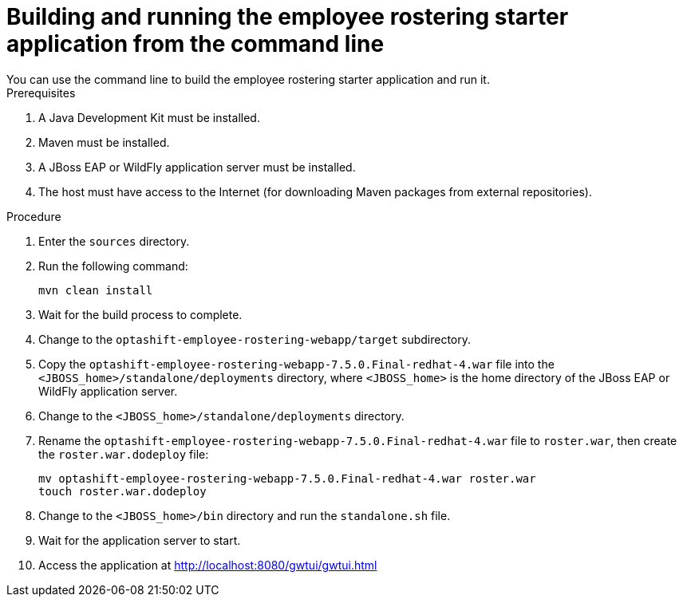 [id='optashift-ER-building-commandline-proc']
= Building and running the employee rostering starter application from the command line
You can use the command line to build the employee rostering starter application and run it.

.Prerequisites
. A Java Development Kit must be installed.
. Maven must be installed.
. A JBoss EAP or WildFly application server must be installed.
. The host must have access to the Internet (for downloading Maven packages from external repositories).

.Procedure
. Enter the `sources` directory.
. Run the following command:
+
[source,bash]
----
mvn clean install
----
+
. Wait for the build process to complete.
. Change to the `optashift-employee-rostering-webapp/target` subdirectory.
. Copy the `optashift-employee-rostering-webapp-7.5.0.Final-redhat-4.war` file into the `<JBOSS_home>/standalone/deployments` directory, where `<JBOSS_home>` is the home directory of the JBoss EAP or WildFly application server.
. Change to the `<JBOSS_home>/standalone/deployments` directory.
. Rename the `optashift-employee-rostering-webapp-7.5.0.Final-redhat-4.war` file to `roster.war`, then create the `roster.war.dodeploy` file: 
+
[source,bash]
----
mv optashift-employee-rostering-webapp-7.5.0.Final-redhat-4.war roster.war
touch roster.war.dodeploy
----
+
. Change to the `<JBOSS_home>/bin` directory and run the `standalone.sh` file.
. Wait for the application server to start.
. Access the application at http://localhost:8080/gwtui/gwtui.html
